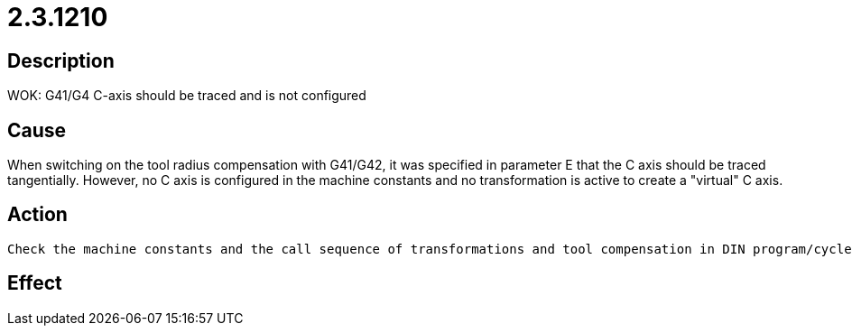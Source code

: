 = 2.3.1210
:imagesdir: img

== Description
WOK: G41/G4 C-axis should be traced and is not configured

== Cause
When switching on the tool radius compensation with G41/G42, it was specified in parameter E that the C axis should be traced tangentially. However, no C axis is configured in the machine constants and no transformation is active to create a "virtual" C axis.

== Action

 Check the machine constants and the call sequence of transformations and tool compensation in DIN program/cycles.Further documentationG41 Cutter compensation - left (see also CNC Programming Manual in EEDP) G42 Cutter compensation - right (see also CNC Programming Manual in EEDP)If the error occurs with the ECUT application package:In bevel cutting, there are kinematics with A and B axis. The C axis is not configured in the machine constants. G114 6-axis transformation (RTCP) (see also CNC Programming Manual in EEDP)In the DIN program a G41 R=P1500 E1 is written. Here, "E1 = tangential tracking on". The C axis is to be tracked in this case. If the message appears directly after START, the corresponding head on the machine panel (S8) may not be selected.

== Effect
 

